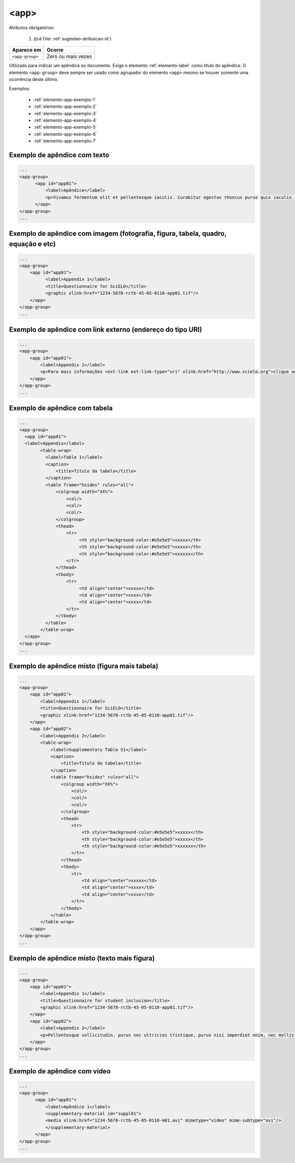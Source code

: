 ﻿.. _elemento-app:

<app>
=====

Atributos obrigatórios:

  1. ``@id`` (Ver :ref:`sugestao-atribuicao-id`)

+-----------------+--------------------+
| Aparece em      | Ocorre             |
+=================+====================+
| ``<app-group>`` | Zero ou mais vezes |
+-----------------+--------------------+

Utilizado para indicar um apêndice ao documento. Exige o elemento :ref:`elemento-label` como título do apêndice. O elemento ``<app-group>`` deve sempre ser usado como agrupador do elemento ``<app>`` mesmo se houver somente uma ocorrência deste último.

Exemplos:

  * :ref:`elemento-app-exemplo-1`
  * :ref:`elemento-app-exemplo-2`
  * :ref:`elemento-app-exemplo-3`
  * :ref:`elemento-app-exemplo-4`
  * :ref:`elemento-app-exemplo-5`
  * :ref:`elemento-app-exemplo-6`
  * :ref:`elemento-app-exemplo-7`


.. _elemento-app-exemplo-1:

Exemplo de apêndice com texto
-----------------------------

.. code-block:: xml

    ...
    <app-group>
          <app id="app01">
              <label>Apêndice</label>
              <p>Vivamus fermentum elit et pellentesque iaculis. Curabitur egestas rhoncus purus quis iaculis. Sed laoreet id leo eu tristique. Etiam hendrerit nibh in tincidunt mattis. Sed et volutpat nulla, eget semper tellus. Nullam imperdiet fringilla diam, nec mollis elit sagittis a. Nam euismod sagittis posuere.</p>
          </app>
    </app-group>
    ...

.. _elemento-app-exemplo-2:

Exemplo de apêndice com imagem (fotografia, figura, tabela, quadro, equação e etc)
----------------------------------------------------------------------------------

.. code-block:: xml

    ...
    <app-group>
        <app id="app01">
              <label>Appendix 1</label>
              <title>Questionnaire for SciELO</title>
              <graphic xlink:href="1234-5678-rctb-45-05-0110-app01.tif"/>
        </app>
    </app-group>
    ...


.. _elemento-app-exemplo-3:

Exemplo de apêndice com link externo (endereço do tipo URI)
-----------------------------------------------------------

.. code-block:: xml

    ...
    <app-group>
        <app id="app01">
            <label>Appendix 1</label>
            <p>Para mais informações <ext-link ext-link-type="uri" xlink:href="http://www.scielo.org">clique aqui</ext-link> para verificar o pdf.</p>
        </app>
    </app-group>
    ...


.. _elemento-app-exemplo-4:

Exemplo de apêndice com tabela
------------------------------

.. code-block:: xml

    ...
    <app-group>
      <app id="app01">
      <label>Appendix</label>
            <table-wrap>
              <label>Table 1</label>
              <caption>
                  <title>Título da tabela</title>
              </caption>
              <table frame="hsides" rules="all">
                  <colgroup width="XX%">
                      <col/>
                      <col/>
                      <col/>
                  </colgroup>
                  <thead>
                      <tr>
                           <th style="background-color:#e5e5e5">xxxxx</th>
                           <th style="background-color:#e5e5e5">xxxxx</th>
                           <th style="background-color:#e5e5e5">xxxxxx</th>
                      </tr>
                  </thead>
                  <tbody>
                      <tr>
                           <td align="center">xxxxx</td>
                           <td align="center">xxxx</td>
                           <td align="center">xxxx</td>
                      </tr>
                  </tbody>
              </table>
            </table-wrap>
      </app>
    </app-group>
    ...


.. _elemento-app-exemplo-5:

Exemplo de apêndice misto (figura mais tabela)
----------------------------------------------

.. code-block:: xml

    ...
    <app-group>
        <app id="app01">
            <label>Appendix 1</label>
            <title>Questionnaire for SciELO</title>
            <graphic xlink:href="1234-5678-rctb-45-05-0110-app01.tif"/>
        </app>
        <app id="app02">
            <label>Appendix 2</label>
            <table-wrap>
                <label>Supplementary Table S1</label>
                <caption>
                    <title>Título da tabela</title>
                </caption>
                <table frame="hsides" rules="all">
                    <colgroup width="XX%">
                        <col/>
                        <col/>
                        <col/>
                    </colgroup>
                    <thead>
                        <tr>
                            <th style="background-color:#e5e5e5">xxxxx</th>
                            <th style="background-color:#e5e5e5">xxxxx</th>
                            <th style="background-color:#e5e5e5">xxxxxx</th>
                        </tr>
                    </thead>
                    <tbody>
                        <tr>
                            <td align="center">xxxxx</td>
                            <td align="center">xxxx</td>
                            <td align="center">xxxx</td>
                        </tr>
                    </tbody>
                </table>
            </table-wrap>
        </app>
    </app-group>
    ...


.. _elemento-app-exemplo-6:

Exemplo de apêndice misto (texto mais figura)
---------------------------------------------

.. code-block:: xml

    ...
    <app-group>
        <app id="app01">
            <label>Appendix 1</label>
            <title>Questionnaire for student inclusion</title>
            <graphic xlink:href="1234-5678-rctb-45-05-0110-app01.tif"/>
        </app>
        <app id="app02">
            <label>Appendix 2</label>
            <p>Pellentesque sollicitudin, purus nec ultricies tristique, purus nisi imperdiet enim, nec mollis augue odio sit amet augue. Lorem ipsum dolor sit amet, consectetur adipiscing elit. Ut cursus ipsum non nisi faucibus suscipit. Cras ut venenatis tellus.</p>
        </app>
    </app-group>
    ...


.. _elemento-app-exemplo-7:

Exemplo de apêndice com vídeo
-----------------------------

.. code-block:: xml

    ...
    <app-group>
          <app id="app01">
              <label>Apêndice 1</label>
              <supplementary-material id="suppl01">
              <media xlink:href="1234-5678-rctb-45-05-0110-m01.avi" mimetype="video" mime-subtype="avi"/>
              </supplementary-material>
          </app>
    </app-group>
    ...


.. {"reviewed_on": "20170720", "by": "aline.cristina@scielo.org"}
